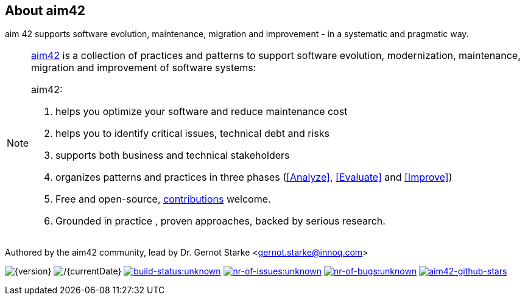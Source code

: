 :numbered!:

== About aim42

[role="lead"]
aim 42 supports software evolution, maintenance, migration and improvement - in a systematic and pragmatic way.



[NOTE]
--
http://aim42.org[aim42] is a collection of practices and patterns to support software evolution, modernization, maintenance, migration and improvement of software systems:

aim42:

. helps you optimize your software and reduce maintenance cost
. helps you to identify critical issues, technical debt and risks
. supports both business and technical stakeholders
. organizes patterns and practices in three phases (<<Analyze>>, <<Evaluate>> and <<Improve>>)
. Free and open-source, <<contributions,contributions>> welcome.
. Grounded in practice , proven approaches, backed by serious research.
--

Authored by the aim42 community, lead by Dr. Gernot Starke <gernot.starke@innoq.com>

//[small]#Version {version}, last update {docdate}, Status:#
image:http://img.shields.io/badge/Version-{version}-green.svg[{version}] 
image:http://img.shields.io/badge/Date-{currentDate}-green.svg[/{currentDate}]
image:http://img.shields.io/travis/aim42/aim42/master.svg[link="https://travis-ci.org/aim42/aim42",window="_blank", alt="build-status:unknown"]
image:http://img.shields.io/github/issues/aim42/aim42.svg[link="https://github.com/aim42/aim42/issues",window="_blank", alt="nr-of-issues:unknown"]
image:https://badge.waffle.io/aim42/aim42.png?label=bug&title=bugs[link="https://github.com/aim42/aim42/issues?label=bug",window="_blank",alt="nr-of-bugs:unknown"]
image:https://img.shields.io/github/stars/aim42/aim42.svg[link="https://github.com/aim42/aim42",window="_blank", alt="aim42-github-stars"]
